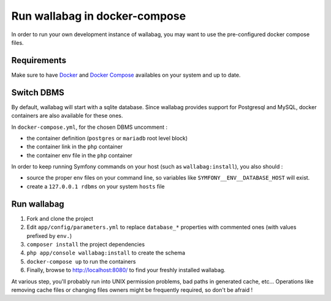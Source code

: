 Run wallabag in docker-compose
==============================

In order to run your own development instance of wallabag, you may
want to use the pre-configured docker compose files.

Requirements
------------

Make sure to have `Docker
<https://docs.docker.com/installation/ubuntulinux/>`__ and `Docker
Compose <https://docs.docker.com/compose/install/>`__ availables on
your system and up to date.

Switch DBMS
-----------

By default, wallabag will start with a sqlite database.
Since wallabag provides support for Postgresql and MySQL, docker
containers are also available for these ones.

In ``docker-compose.yml``, for the chosen DBMS uncomment :

- the container definition (``postgres`` or ``mariadb`` root level
  block)
- the container link in the ``php`` container
- the container env file in the ``php`` container

In order to keep running Symfony commands on your host (such as
``wallabag:install``), you also should :

- source the proper env files on your command line, so variables
  like ``SYMFONY__ENV__DATABASE_HOST`` will exist.
- create a ``127.0.0.1 rdbms`` on your system ``hosts`` file

Run wallabag
------------

#. Fork and clone the project
#. Edit ``app/config/parameters.yml`` to replace ``database_*``
   properties with commented ones (with values prefixed by ``env.``)
#. ``composer install`` the project dependencies
#. ``php app/console wallabag:install`` to create the schema
#. ``docker-compose up`` to run the containers
#. Finally, browse to http://localhost:8080/ to find your freshly
   installed wallabag.

At various step, you'll probably run into UNIX permission problems,
bad paths in generated cache, etc…
Operations like removing cache files or changing files owners might
be frequently required, so don't be afraid !
